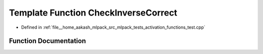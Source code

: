 .. _exhale_function_activation__functions__test_8cpp_1aa2f4721cd021f0b91bda81b89fbd8bfe:

Template Function CheckInverseCorrect
=====================================

- Defined in :ref:`file__home_aakash_mlpack_src_mlpack_tests_activation_functions_test.cpp`


Function Documentation
----------------------


.. doxygenfunction:: CheckInverseCorrect(const arma::colvec)

